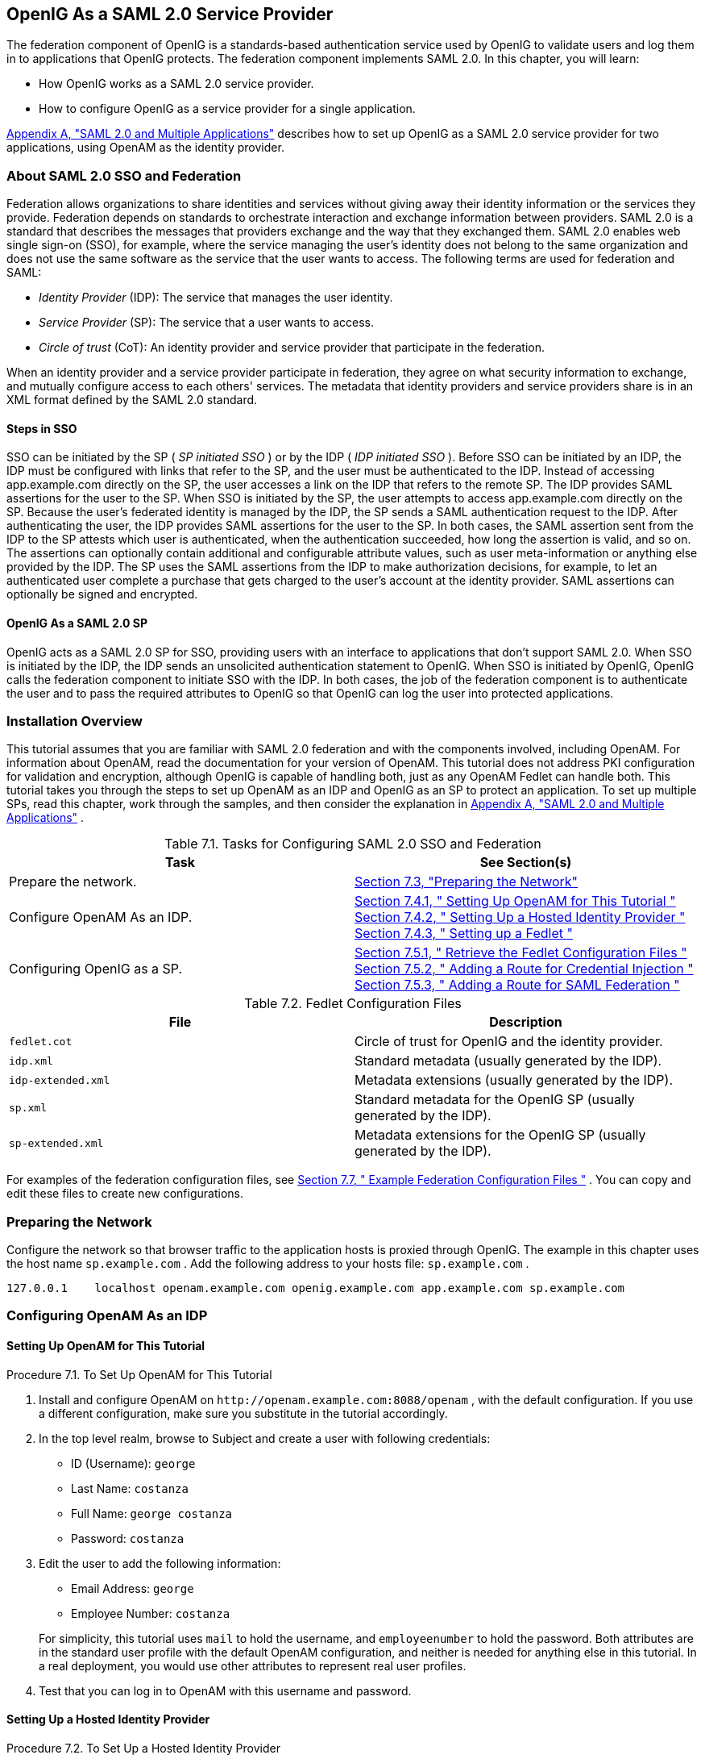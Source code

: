 ////
  The contents of this file are subject to the terms of the Common Development and
  Distribution License (the License). You may not use this file except in compliance with the
  License.
 
  You can obtain a copy of the License at legal/CDDLv1.0.txt. See the License for the
  specific language governing permission and limitations under the License.
 
  When distributing Covered Software, include this CDDL Header Notice in each file and include
  the License file at legal/CDDLv1.0.txt. If applicable, add the following below the CDDL
  Header, with the fields enclosed by brackets [] replaced by your own identifying
  information: "Portions copyright [year] [name of copyright owner]".
 
  Copyright 2017 ForgeRock AS.
  Portions Copyright 2024 3A Systems LLC
////

:figure-caption!:
:example-caption!:
:table-caption!:


[#chap-federation]
==  OpenIG As a SAML 2.0 Service Provider

The federation component of OpenIG is a standards-based authentication service used by OpenIG to validate users and log them in to applications that OpenIG protects. The federation component implements SAML 2.0. In this chapter, you will learn:

* How OpenIG works as a SAML 2.0 service provider.

* How to configure OpenIG as a service provider for a single application.

xref:appendix-multiple-sps.adoc#appendix-multiple-sps[Appendix A, "SAML 2.0 and Multiple Applications"] describes how to set up OpenIG as a SAML 2.0 service provider for two applications, using OpenAM as the identity provider.

[#about-saml2]
===  About SAML 2.0 SSO and Federation

Federation allows organizations to share identities and services without giving away their identity information or the services they provide. Federation depends on standards to orchestrate interaction and exchange information between providers.
SAML 2.0 is a standard that describes the messages that providers exchange and the way that they exchanged them. SAML 2.0 enables web single sign-on (SSO), for example, where the service managing the user's identity does not belong to the same organization and does not use the same software as the service that the user wants to access.
The following terms are used for federation and SAML:

*  _Identity Provider_ (IDP): The service that manages the user identity.

*  _Service Provider_ (SP): The service that a user wants to access.

*  _Circle of trust_ (CoT): An identity provider and service provider that participate in the federation.

When an identity provider and a service provider participate in federation, they agree on what security information to exchange, and mutually configure access to each others' services. The metadata that identity providers and service providers share is in an XML format defined by the SAML 2.0 standard.

[#d2528e3270]
====  Steps in SSO

SSO can be initiated by the SP ( _SP initiated SSO_ ) or by the IDP ( _IDP initiated SSO_ ).
Before SSO can be initiated by an IDP, the IDP must be configured with links that refer to the SP, and the user must be authenticated to the IDP. Instead of accessing app.example.com directly on the SP, the user accesses a link on the IDP that refers to the remote SP. The IDP provides SAML assertions for the user to the SP.
When SSO is initiated by the SP, the user attempts to access app.example.com directly on the SP. Because the user's federated identity is managed by the IDP, the SP sends a SAML authentication request to the IDP. After authenticating the user, the IDP provides SAML assertions for the user to the SP.
In both cases, the SAML assertion sent from the IDP to the SP attests which user is authenticated, when the authentication succeeded, how long the assertion is valid, and so on. The assertions can optionally contain additional and configurable attribute values, such as user meta-information or anything else provided by the IDP.
The SP uses the SAML assertions from the IDP to make authorization decisions, for example, to let an authenticated user complete a purchase that gets charged to the user's account at the identity provider.
SAML assertions can optionally be signed and encrypted.


[#d2528e3291]
====  OpenIG As a SAML 2.0 SP

OpenIG acts as a SAML 2.0 SP for SSO, providing users with an interface to applications that don't support SAML 2.0.
When SSO is initiated by the IDP, the IDP sends an unsolicited authentication statement to OpenIG. When SSO is initiated by OpenIG, OpenIG calls the federation component to initiate SSO with the IDP. In both cases, the job of the federation component is to authenticate the user and to pass the required attributes to OpenIG so that OpenIG can log the user into protected applications.



[#federation-installation]
===  Installation Overview

This tutorial assumes that you are familiar with SAML 2.0 federation and with the components involved, including OpenAM. For information about OpenAM, read the documentation for your version of OpenAM.
This tutorial does not address PKI configuration for validation and encryption, although OpenIG is capable of handling both, just as any OpenAM Fedlet can handle both.
This tutorial takes you through the steps to set up OpenAM as an IDP and OpenIG as an SP to protect an application. To set up multiple SPs, read this chapter, work through the samples, and then consider the explanation in xref:appendix-multiple-sps.adoc#appendix-multiple-sps[Appendix A, "SAML 2.0 and Multiple Applications"] .
[#d2528e3314]
.Table 7.1. Tasks for Configuring SAML 2.0 SSO and Federation
[cols="50%,50%"]
|===
|Task |See Section(s) 

a|Prepare the network.

a| xref:#prepare-network[Section 7.3, "Preparing the Network"] 


a|Configure OpenAM As an IDP.

a| xref:#set-up-openam[Section 7.4.1, " Setting Up OpenAM for This Tutorial "] 
xref:#hosted-id[Section 7.4.2, " Setting Up a Hosted Identity Provider "] 
xref:#fedlet[Section 7.4.3, " Setting up a Fedlet "] 


a|Configuring OpenIG as a SP.

a| xref:#copy-conf-files[Section 7.5.1, " Retrieve the Fedlet Configuration Files "] 
xref:#route-credential-injection[Section 7.5.2, " Adding a Route for Credential Injection "] 
xref:#route-saml-fed[Section 7.5.3, " Adding a Route for SAML Federation "] 

|===
[#d2528e3373]
.Table 7.2. Fedlet Configuration Files
[cols="50%,50%"]
|===
|File |Description 

a| `fedlet.cot` 

a|Circle of trust for OpenIG and the identity provider.


a| `idp.xml` 

a|Standard metadata (usually generated by the IDP).


a| `idp-extended.xml` 

a|Metadata extensions (usually generated by the IDP).


a| `sp.xml` 

a|Standard metadata for the OpenIG SP (usually generated by the IDP).


a| `sp-extended.xml` 

a|Metadata extensions for the OpenIG SP (usually generated by the IDP).

|===
For examples of the federation configuration files, see xref:#example-fedlet-files[Section 7.7, " Example Federation Configuration Files "] . You can copy and edit these files to create new configurations.


[#prepare-network]
===  Preparing the Network

Configure the network so that browser traffic to the application hosts is proxied through OpenIG. The example in this chapter uses the host name `sp.example.com` .
Add the following address to your hosts file: `sp.example.com` .

[source]
----
127.0.0.1    localhost openam.example.com openig.example.com app.example.com sp.example.com
----


[#fed-tutorial-configure-openam]
===  Configuring OpenAM As an IDP


[#set-up-openam]
====  Setting Up OpenAM for This Tutorial


[#d2528e3483]
.Procedure 7.1. To Set Up OpenAM for This Tutorial
====

. Install and configure OpenAM on `\http://openam.example.com:8088/openam` , with the default configuration. If you use a different configuration, make sure you substitute in the tutorial accordingly.

. In the top level realm, browse to Subject and create a user with following credentials:

* ID (Username): `george` 

* Last Name: `costanza` 

* Full Name: `george costanza` 

* Password: `costanza` 


. Edit the user to add the following information:

* Email Address: `george` 

* Employee Number: `costanza` 

+
For simplicity, this tutorial uses `mail` to hold the username, and `employeenumber` to hold the password. Both attributes are in the standard user profile with the default OpenAM configuration, and neither is needed for anything else in this tutorial. In a real deployment, you would use other attributes to represent real user profiles.

. Test that you can log in to OpenAM with this username and password.

====


[#hosted-id]
====  Setting Up a Hosted Identity Provider


[#d2528e3550]
.Procedure 7.2. To Set Up a Hosted Identity Provider
====

. For OpenAM 13 and later, select the top level realm and browse to Create SAMLv2 Providers > Create Hosted Identity Provider.
+
For OpenAM 12 and earlier, select the Common Tasks page in the console.
+
A configuration page for the IDP is displayed.

. In metadata > Name, change `\http://openam.example.com:8088/openam` to `openam` .
+
This makes it easier to refer to OpenAM as the IDP later.

. In metadata > Signing Key, select `test` .

. In Circle of Trust, select an existing circle of trust (CoT) or select Add and enter the name of a new CoT. In this example, the CoT is called `Circle of Trust` .

. In Attribute Mapping, map the `mail` attribute to `mail` , and map the `employeenumber` attribute to `employeenumber` .
+
The SAML 2.0 attribute mapping indicates that OpenIG (the SP) wants OpenAM (the IDP) to get the value of these attributes from the user profile and send them to OpenIG. OpenIG can use the attribute values to log the user in to the application it protects.

. Select Configure.
+
A confirmation page is displayed. You can start to create a Fedlet from this page or go back to the top level realm, as described in the following procedure.

====


[#fedlet]
====  Setting up a Fedlet

A Fedlet is an example web application that acts as a lightweight SAML v2.0 SP. When you create a Fedlet, the federation configuration files are created in a directory similar to this: `$HOME/openam/myfedlets/openig-fedlet/Fedlet.zip` .

[#d2528e3616]
.Procedure 7.3. To Set Up a Fedlet
====

. For OpenAM 13 and later, in the top level realm browse to Create Fedlet.
+
For OpenAM 12 and earlier, select the Common Tasks page in the console.

. In Name, enter a name for the Fedlet. In this tutorial, the Fedlet is named `sp` .

. In Destination URL, enter the following URL for the SP: `\http://sp.example.com:8080/saml` .

. In Attribute Mapping, map the `mail` attribute to `mail` , and map the `employeenumber` attribute to `employeenumber` .

. Select Create.
+
After successfully creating the Fedlet, OpenAM displays the location of the configuration files. Depending on your version of OpenAM, the configuration files are in a `war` directory or .zip file.
+
The .zip file is named something like `$HOME/openam/myfedlets/sp/Fedlet.zip` on the system where OpenAM runs.

====



[#fed-tutorial-configure-federation]
===  Configuring OpenIG As an SP

Before you start, prepare OpenIG and the minimal HTTP server as shown in xref:chap-quickstart.adoc#chap-quickstart[Chapter 2, "Getting Started"] . Getting the basic setup to work before you configure federation makes it simpler to troubleshoot if anything goes wrong.
To test your setup, access the HTTP server home page through OpenIG at link:http://openig.example.com:8080[http://openig.example.com:8080, window=\_blank] . Log in as username `george` , password `costanza` . You should see a page showing the username and some information about the request.

[#copy-conf-files]
====  Retrieve the Fedlet Configuration Files


[#d2528e3684]
.Procedure 7.4. To Retrieve the Fedlet Configuration Files
====

. Unpack the configuration files from the Fedlet you created in xref:#fedlet[Section 7.4.3, " Setting up a Fedlet "] . For example, unpack the .zip file as follows:
+

[source, console]
----
$ cd $HOME/openam/myfedlets/sp
$ unzip Fedlet.zip
$ mkdir $HOME/.openig/SAML
$ cp conf/* $HOME/.openig/SAML
$ ls -l $HOME/.openig/SAML

FederationConfig.properties
fedlet.cot
idp-extended.xml
idp.xml
sp-extended.xml
sp.xml
----

. Restart OpenIG.

====


[#route-credential-injection]
====  Adding a Route for Credential Injection

Create the configuration file `$HOME/.openig/config/routes/05-saml.json` .
On Windows, the file name should be `%appdata%\OpenIG\config\routes\05-saml.json` .

[source, javascript]
----
{
  "handler": {
    "type": "SamlFederationHandler",
    "config": {
      "assertionMapping": {
        "username": "mail",
        "password": "employeenumber"
      },
      "redirectURI": "/federate"
    }
  },
  "condition": "${matches(request.uri.path, '^/saml')}",
  "session": "JwtSession"
}
----
The route injects credentials into the context, based on attribute values from the SAML assertion returned on successful authentication. Note the following features of the route:

* The route matches requests to `/saml` .

* The `SamlFederationHandler` extracts credentials from the attributes returned in the SAML 2.0 assertion. It then redirects to the `/federate` route.

* The route uses the `JwtSession` implementation, meaning it stores encrypted session information in a browser cookie. The name is a reference to the `JwtSession` object defined in `config.json` . For details, see xref:../reference/misc-conf.adoc#JwtSession[JwtSession(5)] in the _Configuration Reference_ .



[#route-saml-fed]
====  Adding a Route for SAML Federation

Create the configuration file `$HOME/.openig/config/routes/05-federate.json` .
On Windows, the file name should be `%appdata%\OpenIG\config\routes\05-federate.json` .

[source, javascript]
----
{
  "handler": {
    "type": "DispatchHandler",
    "config": {
      "bindings": [
        {
          "condition": "${empty session.username}",
          "handler": {
            "type": "StaticResponseHandler",
            "config": {
              "status": 302,
              "reason": "Found",
              "headers": {
                "Location": [
                  "http://sp.example.com:8080/saml/SPInitiatedSSO"
                ]
              }
            }
          }
        },
        {
          "handler": {
            "type": "Chain",
            "config": {
              "filters": [
                {
                  "type": "StaticRequestFilter",
                  "config": {
                    "method": "POST",
                    "uri": "http://app.example.com:8081",
                    "form": {
                      "username": [
                        "${session.username}"
                      ],
                      "password": [
                        "${session.password}"
                      ]
                    }
                  }
                }
              ],
              "handler": "ClientHandler"
            }
          }
        }
      ]
    }
  },
  "condition": "${matches(request.uri.path, '^/federate')}",
  "session": "JwtSession"
}
----
Notice the following features of the route:

* The route matches requests to `/federate` . This is the route you use to test the configuration.

* If the username has not been populated in the context, the user has not yet authenticated with the IDP. In this case,
+

** The `DispatchHandler` dispatches requests to the `StaticResponseHandler` .

** The `StaticResponseHandler` redirects to the SP-initiated SSO end point to initiate SAML 2.0 web browser SSO.

** After authentication is successful, the `SamlFederationHandler` injects credentials into the session.

+
If the credentials have been inserted into the context, or after successful authentication in the previous step, the `DispatchHandler` dispatches requests to the `Chain` to log the user in to the protected application.

* The `StaticRequestFilter` retrieves the username and password from the context and replaces your browser's original HTTP GET request with an HTTP POST login request that contains the credentials to authenticate.

* The route uses the `JwtSession` implementation, meaning it stores encrypted session information in a browser cookie. The name is a reference to the `JwtSession` object defined in `config.json` . For details, see xref:../reference/misc-conf.adoc#JwtSession[JwtSession(5)] in the _Configuration Reference_ .


[TIP]
====
If more dynamic control is needed for the URL where the user agent is redirected, then use the `RelayState` query string parameter in the URL of the redirect `Location` header. The `RelayState` query string parameter specifies where to redirect the user when the SAML 2.0 web browser SSO process is complete. The `RelayState` overrides the redirectURI set in the `SamlFederationHandler` . The `RelayState` value must be URL-encoded. When using an expression, use the `urlEncode()` function to encode the value. For example: `${urlEncodeQueryParameterNameOrValue(contexts.router.originalUri)}` . In the following example, the user is finally redirected to the original URI from the request:

[source, javascript]
----
"headers": {
    "Location": [
        "http://openig.example.com:8080/saml/SPInitiatedSSO?RelayState=${urlEncodeQueryParameterNameOrValue(contexts.router.originalUri)}"
    ]
}
----
====



[#fed-tutorial-testing]
===  Testing the Configuration


[#d2528e3876]
====  Testing IDP-initiated SSO


* Log out of the OpenAM console and select this link for link:http://openam.example.com:8088/openam/idpssoinit?NameIDFormat=urn:oasis:names:tc:SAML:2.0:nameid-format:transient&metaAlias=/idp&spEntityID=sp&binding=urn:oasis:names:tc:SAML:2.0:bindings:HTTP-POST[IDP-initiated SSO, window=\_blank] . The OpenAM login page is displayed.

* Log in to OpenAM with username `george` and password `costanza` . OpenIG returns the response page showing that the user has logged in.

The following sequence diagram shows what just happened.
[#saml-idp-initiated]

[#saml-idp-initiated]
image::images/saml-idp-initiated.png[]


[#d2528e3906]
====  Testing SP-initiated SSO


* Log out of the OpenAM console, and browse to the URL for the route at link:http://openig.example.com:8080/federate[http://openig.example.com:8080/federate, window=\_blank] . The OpenAM login page is displayed.

* Log in to OpenAM with the username `george` and password `costanza` . OpenIG returns the response page showing that the user has logged in.

The following sequence diagram shows what just happened.
[#saml-sp-initiated]

[#saml-sp-initiated]
image::images/saml-sp-initiated.png[]



[#example-fedlet-files]
===  Example Federation Configuration Files


[#d2528e3938]
====  Circle of Trust

The following example of `$HOME/.openig/SAML/fedlet.cot` defines a CoT between OpenAM as the IDP and an OpenIG SP:

[source, ini]
----
cot-name=Circle of Trust
sun-fm-cot-status=Active
sun-fm-trusted-providers=openam,sp
sun-fm-saml2-readerservice-url=
sun-fm-saml2-writerservice-url=
----


[#d2528e3948]
====  SAML Configuration File

The following example of `$HOME/.openig/SAML/sp.xml` defines a SAML configuration file for an OpenIG service provider, `sp` :

[source, xml]
----
<EntityDescriptor
  entityID="sp"
  xmlns="urn:oasis:names:tc:SAML:2.0:metadata">
  <SPSSODescriptor
    AuthnRequestsSigned="false"
    WantAssertionsSigned="false"
    protocolSupportEnumeration="urn:oasis:names:tc:SAML:2.0:protocol">
    <SingleLogoutService
      Binding="urn:oasis:names:tc:SAML:2.0:bindings:HTTP-Redirect"
      Location="http://sp.example.com:8080/saml/fedletSloRedirect"
      ResponseLocation="http://sp.example.com:8080/saml/fedletSloRedirect"/>
    <SingleLogoutService
      Binding="urn:oasis:names:tc:SAML:2.0:bindings:HTTP-POST"
      Location="http://sp.example.com:8080/saml/fedletSloPOST"
      ResponseLocation="http://sp.example.com:8080/saml/fedletSloPOST"/>
    <SingleLogoutService
      Binding="urn:oasis:names:tc:SAML:2.0:bindings:SOAP"
      Location="http://sp.example.com:8080/saml/fedletSloSoap"/>
    <NameIDFormat>urn:oasis:names:tc:SAML:2.0:nameid-format:transient</NameIDFormat>
    <AssertionConsumerService
      isDefault="true"
      index="0"
      Binding="urn:oasis:names:tc:SAML:2.0:bindings:HTTP-POST"
      Location="http://sp.example.com:8080/saml/fedletapplication"/>
    <AssertionConsumerService
      index="1"
      Binding="urn:oasis:names:tc:SAML:2.0:bindings:HTTP-Artifact"
      Location="http://sp.example.com:8080/saml/fedletapplication"/>
  </SPSSODescriptor>
  <RoleDescriptor
    xmlns:xsi="http://www.w3.org/2001/XMLSchema-instance"
    xmlns:query="urn:oasis:names:tc:SAML:metadata:ext:query"
    xsi:type="query:AttributeQueryDescriptorType"
    protocolSupportEnumeration="urn:oasis:names:tc:SAML:2.0:protocol">
  </RoleDescriptor>
  <XACMLAuthzDecisionQueryDescriptor
    WantAssertionsSigned="false"
    protocolSupportEnumeration="urn:oasis:names:tc:SAML:2.0:protocol">
  </XACMLAuthzDecisionQueryDescriptor>
</EntityDescriptor>
----


[#d2528e3961]
====  Extended Configuration File

The following example of `$HOME/.openig/SAML/sp-extended.xml` defines a SAML configuration file for an OpenIG service provider, `sp` :

[source, xml]
----
<EntityConfig xmlns="urn:sun:fm:SAML:2.0:entityconfig"
    xmlns:fm="urn:sun:fm:SAML:2.0:entityconfig"
    hosted="1"
    entityID="sp">

    <SPSSOConfig metaAlias="/sp">
        <Attribute name="description">
            <Value></Value>
        </Attribute>
        <Attribute name="signingCertAlias">
            <Value></Value>
        </Attribute>
        <Attribute name="encryptionCertAlias">
            <Value></Value>
        </Attribute>
        <Attribute name="basicAuthOn">
            <Value>false</Value>
        </Attribute>
        <Attribute name="basicAuthUser">
            <Value></Value>
        </Attribute>
        <Attribute name="basicAuthPassword">
            <Value></Value>
        </Attribute>
        <Attribute name="autofedEnabled">
            <Value>false</Value>
        </Attribute>
        <Attribute name="autofedAttribute">
            <Value></Value>
        </Attribute>
        <Attribute name="transientUser">
            <Value>anonymous</Value>
        </Attribute>
        <Attribute name="spAdapter">
            <Value></Value>
        </Attribute>
        <Attribute name="spAdapterEnv">
            <Value></Value>
        </Attribute>
        <Attribute name="fedletAdapter">
            <Value>com.sun.identity.saml2.plugins.DefaultFedletAdapter</Value>
        </Attribute>
        <Attribute name="fedletAdapterEnv">
            <Value></Value>
        </Attribute>
        <Attribute name="spAccountMapper">
            <Value>com.sun.identity.saml2.plugins.DefaultLibrarySPAccountMapper</Value>
        </Attribute>
        <Attribute name="useNameIDAsSPUserID">
            <Value>false</Value>
        </Attribute>
        <Attribute name="spAttributeMapper">
            <Value>com.sun.identity.saml2.plugins.DefaultSPAttributeMapper</Value>
        </Attribute>
        <Attribute name="spAuthncontextMapper">
            <Value>com.sun.identity.saml2.plugins.DefaultSPAuthnContextMapper</Value>
        </Attribute>
        <Attribute name="spAuthncontextClassrefMapping">
            <Value>urn:oasis:names:tc:SAML:2.0:ac:classes:PasswordProtectedTransport|0|default</Value>
        </Attribute>
        <Attribute name="spAuthncontextComparisonType">
           <Value>exact</Value>
        </Attribute>
        <Attribute name="attributeMap">
           <Value>employeenumber=employeenumber</Value>
           <Value>mail=mail</Value>
        </Attribute>
        <Attribute name="saml2AuthModuleName">
           <Value></Value>
       </Attribute>
       <Attribute name="localAuthURL">
           <Value></Value>
       </Attribute>
       <Attribute name="intermediateUrl">
           <Value></Value>
       </Attribute>
       <Attribute name="defaultRelayState">
           <Value></Value>
       </Attribute>
       <Attribute name="appLogoutUrl">
           <Value>http://sp1.example.com:8080/saml/logout</Value>
       </Attribute>
       <Attribute name="assertionTimeSkew">
           <Value>300</Value>
       </Attribute>
       <Attribute name="wantAttributeEncrypted">
           <Value></Value>
       </Attribute>
       <Attribute name="wantAssertionEncrypted">
           <Value></Value>
       </Attribute>
       <Attribute name="wantNameIDEncrypted">
           <Value></Value>
       </Attribute>
       <Attribute name="wantPOSTResponseSigned">
           <Value></Value>
       </Attribute>
       <Attribute name="wantArtifactResponseSigned">
           <Value></Value>
       </Attribute>
       <Attribute name="wantLogoutRequestSigned">
           <Value></Value>
       </Attribute>
       <Attribute name="wantLogoutResponseSigned">
           <Value></Value>
       </Attribute>
       <Attribute name="wantMNIRequestSigned">
           <Value></Value>
       </Attribute>
       <Attribute name="wantMNIResponseSigned">
           <Value></Value>
       </Attribute>
       <Attribute name="responseArtifactMessageEncoding">
           <Value>URI</Value>
       </Attribute>
       <Attribute name="cotlist">
       <Value>Circle of Trust</Value></Attribute>
       <Attribute name="saeAppSecretList">
       </Attribute>
       <Attribute name="saeSPUrl">
           <Value></Value>
       </Attribute>
       <Attribute name="saeSPLogoutUrl">
       </Attribute>
       <Attribute name="ECPRequestIDPListFinderImpl">
           <Value>com.sun.identity.saml2.plugins.ECPIDPFinder</Value>
       </Attribute>
       <Attribute name="ECPRequestIDPList">
           <Value></Value>
       </Attribute>
       <Attribute name="ECPRequestIDPListGetComplete">
           <Value></Value>
       </Attribute>
       <Attribute name="enableIDPProxy">
           <Value>false</Value>
       </Attribute>
       <Attribute name="idpProxyList">
           <Value></Value>
       </Attribute>
       <Attribute name="idpProxyCount">
           <Value>0</Value>
       </Attribute>
       <Attribute name="useIntroductionForIDPProxy">
           <Value>false</Value>
       </Attribute>
       <Attribute name="spSessionSyncEnabled">
           <Value>false</Value>
       </Attribute>
        <Attribute name="relayStateUrlList">
        </Attribute>
    </SPSSOConfig>
    <AttributeQueryConfig metaAlias="/attrQuery">
        <Attribute name="signingCertAlias">
            <Value></Value>
        </Attribute>
        <Attribute name="encryptionCertAlias">
            <Value></Value>
        </Attribute>
        <Attribute name="wantNameIDEncrypted">
            <Value></Value>
        </Attribute>
        <Attribute name="cotlist">
            <Value>Circle of Trust</Value>
        </Attribute>
    </AttributeQueryConfig>
    <XACMLAuthzDecisionQueryConfig metaAlias="/pep">
        <Attribute name="signingCertAlias">
            <Value></Value>
        </Attribute>
        <Attribute name="encryptionCertAlias">
            <Value></Value>
        </Attribute>
        <Attribute name="basicAuthOn">
            <Value>false</Value>
        </Attribute>
        <Attribute name="basicAuthUser">
            <Value></Value>
        </Attribute>
        <Attribute name="basicAuthPassword">
            <Value></Value>
        </Attribute>
        <Attribute name="wantXACMLAuthzDecisionResponseSigned">
            <Value>false</Value>
        </Attribute>
        <Attribute name="wantAssertionEncrypted">
            <Value>false</Value>
        </Attribute>
        <Attribute name="cotlist">
            <Value>Circle of Trust</Value>
        </Attribute>
    </XACMLAuthzDecisionQueryConfig>
</EntityConfig>
----



